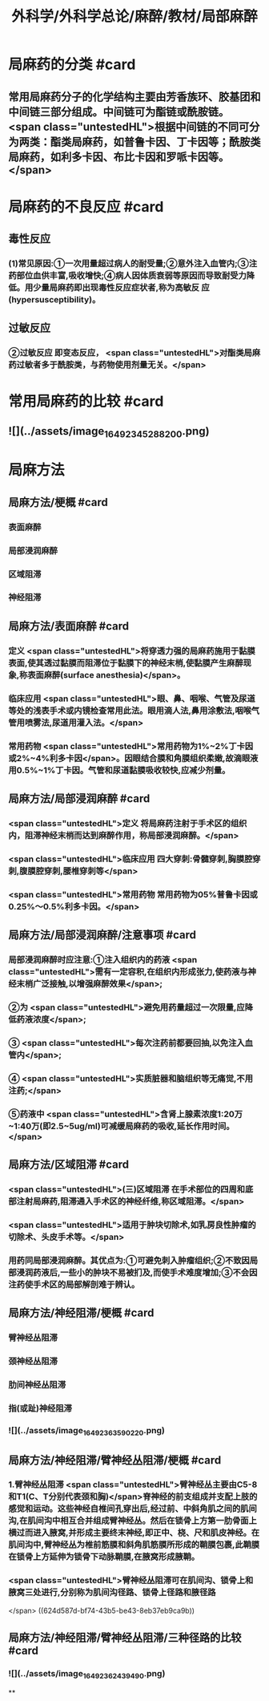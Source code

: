 #+title: 外科学/外科学总论/麻醉/教材/局部麻醉
#+deck: 外科学::外科学总论::麻醉::教材::局部麻醉

* 局麻药的分类 #card
:PROPERTIES:
:id: 624d50ff-294e-4e20-a647-ab5f1c7fcacb
:collapsed: true
:END:
** 常用局麻药分子的化学结构主要由芳香族环、胶基团和中间链三部分组成。中间链可为酯链或酰胺链。 <span class="untestedHL">根据中间链的不同可分为两类：酯类局麻药，如普鲁卡因、丁卡因等；酰胺类局麻药，如利多卡因、布比卡因和罗哌卡因等。</span>
* 局麻药的不良反应 #card
:PROPERTIES:
:id: 624d53c4-ad7d-41e1-b1c8-453bd12dc27c
:collapsed: true
:END:
** 毒性反应
*** (1)常见原因:①一次用量超过病人的耐受量;②意外注入血管内;③注药部位血供丰富,吸收增快;④病人因体质衰弱等原因而导致耐受力降低。用少量局麻药即出现毒性反应症状者,称为高敏反 应(hypersusceptibility)。
** 过敏反应
*** ②过敏反应 即变态反应， <span class="untestedHL">对酯类局麻药过敏者多于酰胺类，与药物使用剂量无关。</span>
* 常用局麻药的比较 #card
:PROPERTIES:
:id: 624d51de-8761-4d0c-be5d-9e0b9eefc1a7
:collapsed: true
:END:
** ![](../assets/image_1649234528820_0.png)
* 局麻方法
:PROPERTIES:
:collapsed: true
:END:
** 局麻方法/梗概 #card
:PROPERTIES:
:id: 624d5274-a3f9-4d2f-8baf-b6fb0ac535f0
:END:
*** 表面麻醉
*** 局部浸润麻醉
*** 区域阻滞
*** 神经阻滞
** 局麻方法/表面麻醉 #card
:PROPERTIES:
:id: 624d5487-6abf-47ae-af6b-344de657559b
:END:
*** 定义 <span class="untestedHL">将穿透力强的局麻药施用于黏膜表面,使其透过黏膜而阻滞位于黏膜下的神经末梢,使黏膜产生麻醉现象,称表面麻醉(surface anesthesia)</span>。
*** 临床应用 <span class="untestedHL">眼、鼻、咽喉、气管及尿道等处的浅表手术或内镜检查常用此法。眼用滴人法,鼻用涂敷法,咽喉气管用喷雾法,尿道用灌入法。</span>
*** 常用药物 <span class="untestedHL">常用药物为1%~2%丁卡因或2%~4%利多卡因</span>。因眼结合膜和角膜组织柔嫩,故滴眼液用0.5%~1%丁卡因。气管和尿道黏膜吸收较快,应减少剂量。
** 局麻方法/局部浸润麻醉 #card
:PROPERTIES:
:id: 624d5502-05b8-49fb-b76a-923350b6df51
:END:
*** <span class="untestedHL">定义 将局麻药注射于手术区的组织内，阻滞神经末梢而达到麻醉作用，称局部浸润麻醉。</span>
:PROPERTIES:
:id: 624d5518-ab99-4c6f-bb6b-9eb3c2188360
:END:
*** <span class="untestedHL">临床应用 四大穿刺:骨髓穿刺,胸膜腔穿刺,腹膜腔穿刺,腰椎穿刺等</span>
*** <span class="untestedHL">常用药物 常用药物为05%普鲁卡因或0.25%～0.5%利多卡因。</span>
** 局麻方法/局部浸润麻醉/注意事项 #card
:PROPERTIES:
:id: 624d5698-ce3c-4a5b-aead-09544391ab46
:collapsed: true
:END:
*** 局部浸润麻醉时应注意:①注入组织内的药液 <span class="untestedHL">需有一定容积,在组织内形成张力,使药液与神经末梢广泛接触,以增强麻醉效果</span>;
*** ②为 <span class="untestedHL">避免用药量超过一次限量,应降低药液浓度</span>;
*** ③ <span class="untestedHL">每次注药前都要回抽,以免注入血管内</span>;
*** ④ <span class="untestedHL">实质脏器和脑组织等无痛觉,不用注药;</span>
*** ⑤药液中 <span class="untestedHL">含肾上腺素浓度1:20万~1:40万(即2.5~5ug/ml)可减缓局麻药的吸收,延长作用时间。</span>
** 局麻方法/区域阻滞 #card
:PROPERTIES:
:id: 624d550b-cadf-4b1c-ab35-f0ea417b1f90
:END:
*** <span class="untestedHL">(三)区域阻滞 在手术部位的四周和底部注射局麻药,阻滞通入手术区的神经纤维,称区域阻滞。</span>
*** <span class="untestedHL">适用于肿块切除术,如乳房良性肿瘤的切除术、头皮手术等。</span>
*** 用药同局部浸润麻醉。其优点为:①可避免刺入肿瘤组织;②不致因局部浸润药液后,一些小的肿块不易被扪及,而使手术难度增加;③不会因注药使手术区的局部解剖难于辨认。
** 局麻方法/神经阻滞/梗概 #card
:PROPERTIES:
:id: 624d571e-4828-464c-9cd9-333616e3004a
:END:
*** 臂神经丛阻滞
*** 颈神经丛阻滞
*** 肋间神经丛阻滞
*** 指(或趾)神经阻滞
*** ![](../assets/image_1649236359022_0.png)
** 局麻方法/神经阻滞/臂神经丛阻滞/梗概 #card
:PROPERTIES:
:id: 624d57f8-0158-468c-ac47-fec4c4610a49
:collapsed: true
:END:
*** 1.臂神经丛阻滞  <span class="untestedHL">臂神经丛主要由C5-8和T1(C、T分别代表颈和胸)</span>脊神经的前支组成并支配上肢的感觉和运动。这些神经自椎间孔穿出后,经过前、中斜角肌之间的肌间沟,在肌间沟中相互合并组成臂神经丛。然后在锁骨上方第一肋骨面上横过而进入腋窝,并形成主要终末神经,即正中、桡、尺和肌皮神经。在肌间沟中,臂神经丛为椎前筋膜和斜角肌筋膜所形成的鞘膜包裹,此鞘膜在锁骨上方延伸为锁骨下动脉鞘膜,在腋窝形成腋鞘。
*** <span class="untestedHL">臂神经丛阻滞可在肌间沟、锁骨上和腋窝三处进行,分别称为肌间沟径路、锁骨上径路和腋径路
</span> ((624d587d-bf74-43b5-be43-8eb37eb9ca9b))
** 局麻方法/神经阻滞/臂神经丛阻滞/三种径路的比较 #card
:PROPERTIES:
:id: 624d58e1-56b6-4338-8339-0752878147a9
:collapsed: true
:END:
*** ![](../assets/image_1649236243949_0.png)
**